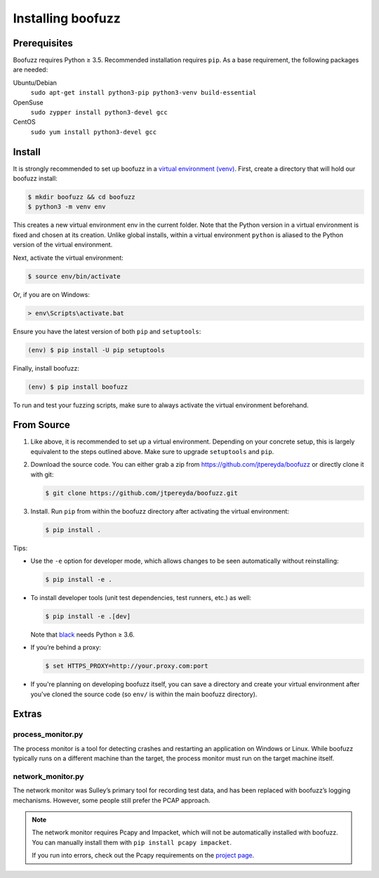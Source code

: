 Installing boofuzz
==================

Prerequisites
-------------

Boofuzz requires Python ≥ 3.5. Recommended installation requires ``pip``. As a base requirement, the following packages
are needed:

Ubuntu/Debian
  ``sudo apt-get install python3-pip python3-venv build-essential``
OpenSuse
  ``sudo zypper install python3-devel gcc``
CentOS
  ``sudo yum install python3-devel gcc``

Install
-------
It is strongly recommended to set up boofuzz in a `virtual environment
(venv) <https://docs.python.org/3/tutorial/venv.html>`_. First, create a directory that will hold our boofuzz install:

.. code-block:: bash

    $ mkdir boofuzz && cd boofuzz
    $ python3 -m venv env

This creates a new virtual environment env in the current folder. Note that the
Python version in a virtual environment is fixed and chosen at its creation.
Unlike global installs, within a virtual environment ``python`` is aliased to
the Python version of the virtual environment.

Next, activate the virtual environment:

.. code-block:: bash

    $ source env/bin/activate

Or, if you are on Windows:

.. code-block:: batch

    > env\Scripts\activate.bat

Ensure you have the latest version of both ``pip`` and ``setuptools``:

.. code-block:: bash

    (env) $ pip install -U pip setuptools

Finally, install boofuzz:

.. code-block:: bash

    (env) $ pip install boofuzz

To run and test your fuzzing scripts, make sure to always activate the virtual
environment beforehand.

From Source
-----------


1. Like above, it is recommended to set up a virtual environment. Depending on your
   concrete setup, this is largely equivalent to the steps outlined above. Make sure
   to upgrade ``setuptools`` and ``pip``.
2. Download the source code. You can either grab a zip from https://github.com/jtpereyda/boofuzz
   or directly clone it with git:

   .. code-block:: bash

      $ git clone https://github.com/jtpereyda/boofuzz.git

3. Install. Run ``pip`` from within the boofuzz directory after activating the virtual
   environment:

   .. code-block:: bash

       $ pip install .

Tips:

-  Use the ``-e`` option for developer mode, which allows changes to be
   seen automatically without reinstalling:

   .. code-block:: bash

       $ pip install -e .

-  To install developer tools (unit test dependencies, test runners, etc.) as well:

   .. code-block:: bash

       $ pip install -e .[dev]

   Note that `black <https://github.com/psf/black>`_ needs Python ≥ 3.6.

-  If you’re behind a proxy:

   .. code-block:: bash

       $ set HTTPS_PROXY=http://your.proxy.com:port

- If you're planning on developing boofuzz itself, you can save a directory and
  create your virtual environment after you've cloned the source code (so ``env/``
  is within the main boofuzz directory).

Extras
------

process\_monitor.py
~~~~~~~~~~~~~~~~~~~~~~~~~~~~~~~~~~

The process monitor is a tool for detecting crashes and restarting an application on Windows or Linux. While boofuzz
typically runs on a different machine than the target, the process monitor must run on the target machine itself.

network\_monitor.py
~~~~~~~~~~~~~~~~~~~~~~~~~~~~~~~

The network monitor was Sulley’s primary tool for recording test data,
and has been replaced with boofuzz’s logging mechanisms.
However, some people still prefer the PCAP approach.

.. note::
    The network monitor requires Pcapy and Impacket, which will not be automatically installed with boofuzz. You can
    manually install them with ``pip install pcapy impacket``.

    If you run into errors, check out the Pcapy requirements on the `project page <https://github.com/helpsystems/pcapy>`_.

.. _help site: http://www.howtogeek.com/197947/how-to-install-python-on-windows/
.. _releases page: https://github.com/jtpereyda/boofuzz/releases
.. _`https://github.com/jtpereyda/boofuzz`: https://github.com/jtpereyda/boofuzz

